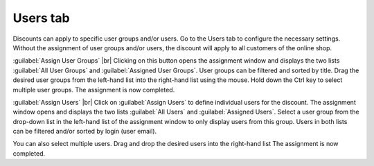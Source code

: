 ﻿Users tab
=========

Discounts can apply to specific user groups and/or users. Go to the Users tab to configure the necessary settings. Without the assignment of user groups and/or users, the discount will apply to all customers of the online shop.

.. image:: ../../media/screenshots/oxbahk01.png
   :alt: Discounts - Users tab
   :height: 343
   :width: 650

:guilabel:`Assign User Groups` |br|
Clicking on this button opens the assignment window and displays the two lists :guilabel:`All User Groups` and :guilabel:`Assigned User Groups`. User groups can be filtered and sorted by title. Drag the desired user groups from the left-hand list into the right-hand list using the mouse. Hold down the Ctrl key to select multiple user groups. The assignment is now completed.

:guilabel:`Assign Users` |br|
Click on :guilabel:`Assign Users` to define individual users for the discount. The assignment window opens and displays the two lists :guilabel:`All Users` and :guilabel:`Assigned Users`. Select a user group from the drop-down list in the left-hand list of the assignment window to only display users from this group. Users in both lists can be filtered and/or sorted by login (user email).

You can also select multiple users. Drag and drop the desired users into the right-hand list The assignment is now completed.

.. Intern: oxbahk, Status:, F1: discount_users.html